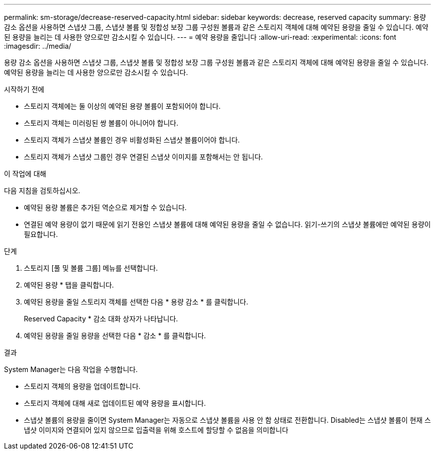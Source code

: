---
permalink: sm-storage/decrease-reserved-capacity.html 
sidebar: sidebar 
keywords: decrease, reserved capacity 
summary: 용량 감소 옵션을 사용하면 스냅샷 그룹, 스냅샷 볼륨 및 정합성 보장 그룹 구성원 볼륨과 같은 스토리지 객체에 대해 예약된 용량을 줄일 수 있습니다. 예약된 용량을 늘리는 데 사용한 양으로만 감소시킬 수 있습니다. 
---
= 예약 용량을 줄입니다
:allow-uri-read: 
:experimental: 
:icons: font
:imagesdir: ../media/


[role="lead"]
용량 감소 옵션을 사용하면 스냅샷 그룹, 스냅샷 볼륨 및 정합성 보장 그룹 구성원 볼륨과 같은 스토리지 객체에 대해 예약된 용량을 줄일 수 있습니다. 예약된 용량을 늘리는 데 사용한 양으로만 감소시킬 수 있습니다.

.시작하기 전에
* 스토리지 객체에는 둘 이상의 예약된 용량 볼륨이 포함되어야 합니다.
* 스토리지 객체는 미러링된 쌍 볼륨이 아니어야 합니다.
* 스토리지 객체가 스냅샷 볼륨인 경우 비활성화된 스냅샷 볼륨이어야 합니다.
* 스토리지 객체가 스냅샷 그룹인 경우 연결된 스냅샷 이미지를 포함해서는 안 됩니다.


.이 작업에 대해
다음 지침을 검토하십시오.

* 예약된 용량 볼륨은 추가된 역순으로 제거할 수 있습니다.
* 연결된 예약 용량이 없기 때문에 읽기 전용인 스냅샷 볼륨에 대해 예약된 용량을 줄일 수 없습니다. 읽기-쓰기의 스냅샷 볼륨에만 예약된 용량이 필요합니다.


.단계
. 스토리지 [풀 및 볼륨 그룹] 메뉴를 선택합니다.
. 예약된 용량 * 탭을 클릭합니다.
. 예약된 용량을 줄일 스토리지 객체를 선택한 다음 * 용량 감소 * 를 클릭합니다.
+
Reserved Capacity * 감소 대화 상자가 나타납니다.

. 예약된 용량을 줄일 용량을 선택한 다음 * 감소 * 를 클릭합니다.


.결과
System Manager는 다음 작업을 수행합니다.

* 스토리지 객체의 용량을 업데이트합니다.
* 스토리지 객체에 대해 새로 업데이트된 예약 용량을 표시합니다.
* 스냅샷 볼륨의 용량을 줄이면 System Manager는 자동으로 스냅샷 볼륨을 사용 안 함 상태로 전환합니다. Disabled는 스냅샷 볼륨이 현재 스냅샷 이미지와 연결되어 있지 않으므로 입출력을 위해 호스트에 할당할 수 없음을 의미합니다

